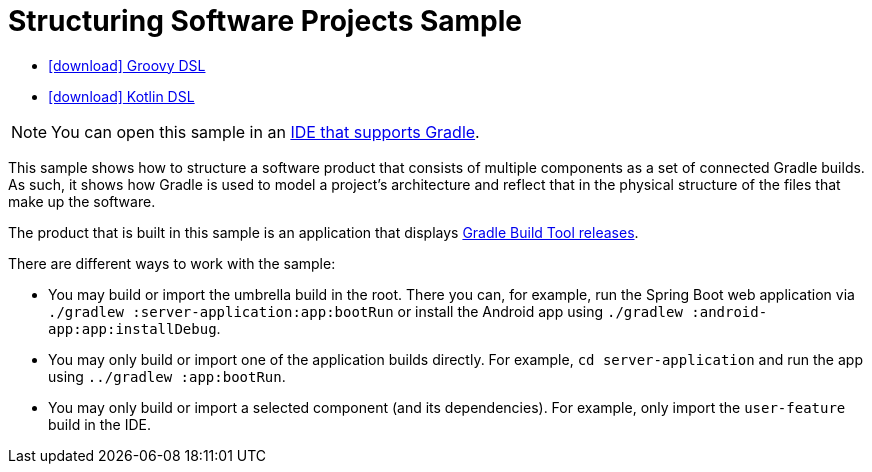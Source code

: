 :samples-dir: /home/runner/work/gradle/gradle/platforms/documentation/docs/build/working/samples/install/structuring-software-projects
:gradle-version: 9.0.0-rc-4

= Structuring Software Projects Sample

[.download]
- link:zips/sample_structuring_software_projects-groovy-dsl.zip[icon:download[] Groovy DSL]
- link:zips/sample_structuring_software_projects-kotlin-dsl.zip[icon:download[] Kotlin DSL]

NOTE: You can open this sample in an link:{userManualPath}/gradle_ides.html#gradle_ides[IDE that supports Gradle].

This sample shows how to structure a software product that consists of multiple components as a set of connected Gradle builds.
As such, it shows how Gradle is used to model a project's architecture and reflect that in the physical structure of the files that make up the software.

The product that is built in this sample is an application that displays link:https://gradle.org/releases/[Gradle Build Tool releases].

There are different ways to work with the sample:

- You may build or import the umbrella build in the root.
  There you can, for example, run the Spring Boot web application via `./gradlew :server-application:app:bootRun` or install the Android app using `./gradlew :android-app:app:installDebug`.
- You may only build or import one of the application builds directly.
  For example, `cd server-application` and run the app using  `../gradlew :app:bootRun`.
- You may only build or import a selected component (and its dependencies).
  For example, only import the `user-feature` build in the IDE.

// TODO:Finalize Upload Removal - Issue #21439

